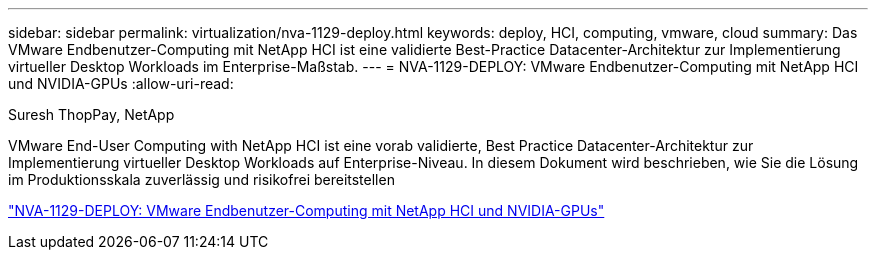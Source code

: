 ---
sidebar: sidebar 
permalink: virtualization/nva-1129-deploy.html 
keywords: deploy, HCI, computing, vmware, cloud 
summary: Das VMware Endbenutzer-Computing mit NetApp HCI ist eine validierte Best-Practice Datacenter-Architektur zur Implementierung virtueller Desktop Workloads im Enterprise-Maßstab. 
---
= NVA-1129-DEPLOY: VMware Endbenutzer-Computing mit NetApp HCI und NVIDIA-GPUs
:allow-uri-read: 


Suresh ThopPay, NetApp

VMware End-User Computing with NetApp HCI ist eine vorab validierte, Best Practice Datacenter-Architektur zur Implementierung virtueller Desktop Workloads auf Enterprise-Niveau. In diesem Dokument wird beschrieben, wie Sie die Lösung im Produktionsskala zuverlässig und risikofrei bereitstellen

link:https://www.netapp.com/pdf.html?item=/media/7124-nva-1129-deploy.pdf["NVA-1129-DEPLOY: VMware Endbenutzer-Computing mit NetApp HCI und NVIDIA-GPUs"^]
